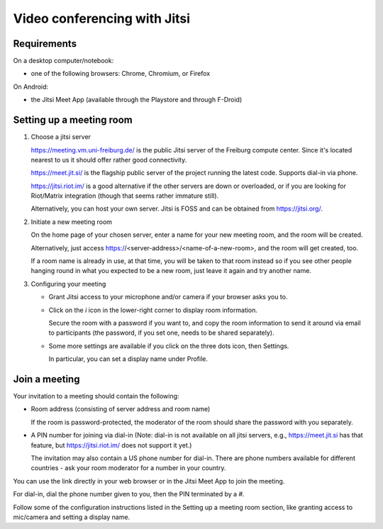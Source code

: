 Video conferencing with Jitsi
=============================

Requirements
------------

On a desktop computer/notebook:

- one of the following browsers: Chrome, Chromium, or Firefox

On Android:

- the Jitsi Meet App (available through the Playstore and through F-Droid)


Setting up a meeting room
-------------------------

1. Choose a jitsi server

   https://meeting.vm.uni-freiburg.de/ is the public Jitsi server of the Freiburg compute center.
   Since it's located nearest to us it should offer rather good connectivity.

   https://meet.jit.si/ is the flagship public server of the project running
   the latest code. Supports dial-in via phone.
   
   https://jitsi.riot.im/ is a good alternative if the other servers are
   down or overloaded, or if you are looking for Riot/Matrix integration
   (though that seems rather immature still).
   
   Alternatively, you can host your own server. Jitsi is FOSS and can be
   obtained from https://jitsi.org/.
   
2. Initiate a new meeting room

   On the home page of your chosen server, enter a name for your new meeting
   room, and the room will be created.
   
   Alternatively, just access https://<server-address>/<name-of-a-new-room>,
   and the room will get created, too.
   
   If a room name is already in use, at that time, you will be taken to that
   room instead so if you see other people hanging round in what you expected
   to be a new room, just leave it again and try another name.
   
3. Configuring your meeting

   - Grant Jitsi access to your microphone and/or camera if your browser asks
     you to.
   
   - Click on the *i* icon in the lower-right corner to display room
     information.
     
     Secure the room with a password if you want to, and copy the room
     information to send it around via email to participants (the password, if
     you set one, needs to be shared separately).
     
   - Some more settings are available if you click on the three dots icon, then
     Settings.
     
     In particular, you can set a display name under Profile.
     

Join a meeting
--------------

Your invitation to a meeting should contain the following:

- Room address (consisting of server address and room name)

  If the room is password-protected, the moderator of the room should share
  the password with you separately.
  
- A PIN number for joining via dial-in (Note: dial-in is not available on all
  jitsi servers, e.g., https://meet.jit.si has that feature, but
  https://jitsi.riot.im/ does not support it yet.)

  The invitation may also contain a US phone number for dial-in.
  There are phone numbers available for different countries - ask your room
  moderator for a number in your country.

You can use the link directly in your web browser or in the Jitsi Meet App to
join the meeting.

For dial-in, dial the phone number given to you, then the PIN terminated by a
*#*.

Follow some of the configuration instructions listed in the Setting up a
meeting room section, like granting access to mic/camera and setting a display
name.
